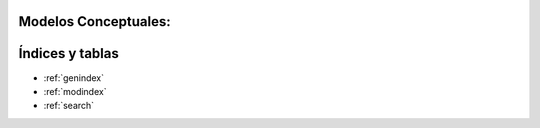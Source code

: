 .. amaru_project documentation master file, created by
   sphinx-quickstart on Sun Feb 17 11:46:20 2013.
   You can adapt this file completely to your liking, but it should at least
   contain the root `toctree` directive.

Modelos Conceptuales:
=====================


Índices y tablas
================

* :ref:`genindex`
* :ref:`modindex`
* :ref:`search`
